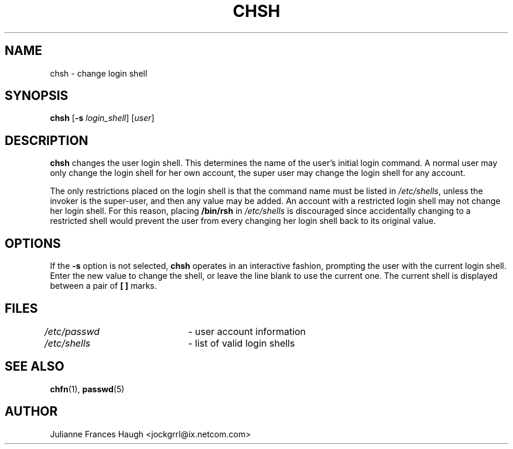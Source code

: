 .\"$Id: chsh.1,v 1.11 2004/11/02 19:28:31 kloczek Exp $
.\" Copyright 1990, Julianne Frances Haugh
.\" All rights reserved.
.\"
.\" Redistribution and use in source and binary forms, with or without
.\" modification, are permitted provided that the following conditions
.\" are met:
.\" 1. Redistributions of source code must retain the above copyright
.\"    notice, this list of conditions and the following disclaimer.
.\" 2. Redistributions in binary form must reproduce the above copyright
.\"    notice, this list of conditions and the following disclaimer in the
.\"    documentation and/or other materials provided with the distribution.
.\" 3. Neither the name of Julianne F. Haugh nor the names of its contributors
.\"    may be used to endorse or promote products derived from this software
.\"    without specific prior written permission.
.\"
.\" THIS SOFTWARE IS PROVIDED BY JULIE HAUGH AND CONTRIBUTORS ``AS IS'' AND
.\" ANY EXPRESS OR IMPLIED WARRANTIES, INCLUDING, BUT NOT LIMITED TO, THE
.\" IMPLIED WARRANTIES OF MERCHANTABILITY AND FITNESS FOR A PARTICULAR PURPOSE
.\" ARE DISCLAIMED.  IN NO EVENT SHALL JULIE HAUGH OR CONTRIBUTORS BE LIABLE
.\" FOR ANY DIRECT, INDIRECT, INCIDENTAL, SPECIAL, EXEMPLARY, OR CONSEQUENTIAL
.\" DAMAGES (INCLUDING, BUT NOT LIMITED TO, PROCUREMENT OF SUBSTITUTE GOODS
.\" OR SERVICES; LOSS OF USE, DATA, OR PROFITS; OR BUSINESS INTERRUPTION)
.\" HOWEVER CAUSED AND ON ANY THEORY OF LIABILITY, WHETHER IN CONTRACT, STRICT
.\" LIABILITY, OR TORT (INCLUDING NEGLIGENCE OR OTHERWISE) ARISING IN ANY WAY
.\" OUT OF THE USE OF THIS SOFTWARE, EVEN IF ADVISED OF THE POSSIBILITY OF
.\" SUCH DAMAGE.
.TH CHSH 1
.SH NAME
chsh \- change login shell
.SH SYNOPSIS
.TP 5
\fBchsh\fR [\fB-s \fIlogin_shell\fR] [\fIuser\fR]
.SH DESCRIPTION
\fBchsh\fR changes the user login shell. This determines the name of the
user's initial login command. A normal user may only change the login shell
for her own account, the super user may change the login shell for any
account.
.PP
The only restrictions placed on the login shell is that the command name
must be listed in \fI/etc/shells\fR, unless the invoker is the super-user,
and then any value may be added. An account with a restricted login shell
may not change her login shell. For this reason, placing \fB/bin/rsh\fR in
\fI/etc/shells\fR is discouraged since accidentally changing to a restricted
shell would prevent the user from every changing her login shell back to its
original value.
.PP
.SH OPTIONS
If the \fB-s\fR option is not selected, \fBchsh\fR operates in an
interactive fashion, prompting the user with the current login shell. Enter
the new value to change the shell, or leave the line blank to use the
current one. The current shell is displayed between a pair of \fB[ ]\fR
marks.
.SH FILES
\fI/etc/passwd\fR	\- user account information
.br
\fI/etc/shells\fR	\- list of valid login shells
.SH SEE ALSO
.BR chfn (1),
.BR passwd (5)
.SH AUTHOR
Julianne Frances Haugh <jockgrrl@ix.netcom.com>
